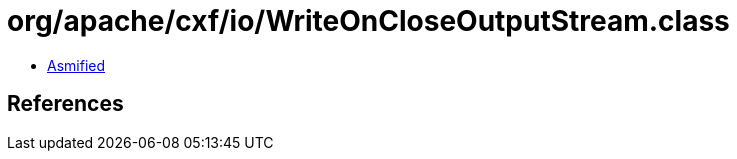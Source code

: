 = org/apache/cxf/io/WriteOnCloseOutputStream.class

 - link:WriteOnCloseOutputStream-asmified.java[Asmified]

== References

